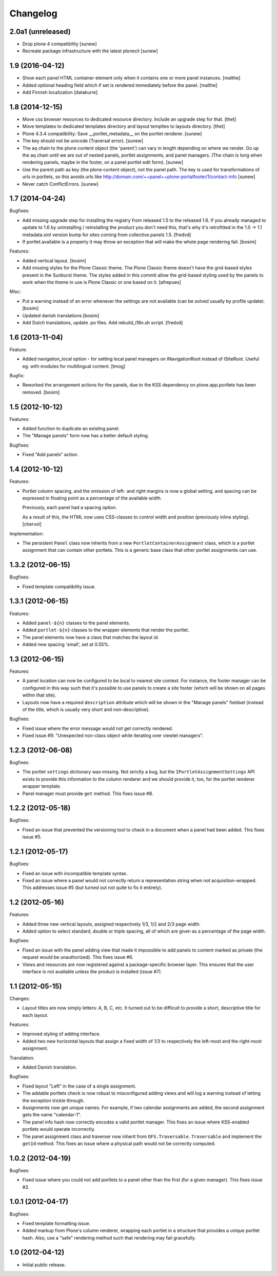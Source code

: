 Changelog
=========


2.0a1 (unreleased)
------------------

- Drop plone 4 compatibility
  [sunew]

- Recreate package infrastructure with the latest plonecli
  [sunew]


1.9 (2016-04-12)
----------------

- Show each panel HTML container element only when it contains one or
  more panel instances.
  [malthe]

- Added optional heading field which if set is rendered immediately
  before the panel.
  [malthe]

- Add Finnish localization
  [datakurre]

1.8 (2014-12-15)
----------------

- Move css browser resources to dedicated resource directory. Include an
  upgrade step for that.
  [thet]

- Move templates to dedicated templates directory and layout templtes to
  layouts directory.
  [thet]

- Plone 4.3.4 compatibility:
  Save __portlet_metadata__ on the portlet renderer.
  [sunew]

- The key should not be unicode (Traversal error).
  [sunew]

- The aq chain to the plone content object (the 'parent') can vary in length depending on
  where we render. Go up the aq chain until we are out of nested panels, portlet assignments,
  and panel managers. (The chain is long when rendering panels, maybe in the footer, on a
  panel portlet edit form).
  [sunew]

- Use the parent path as key (the plone content object), not the panel path. The key is used for
  transformations of urls in portlets, so this avoids urls like http://domain.com/++panel++plone-portalfooter/1/contact-info
  [sunew]

- Never catch ConflictErrors.
  [sunew]


1.7 (2014-04-24)
----------------

Bugfixes:

- Add missing upgrade step for installing the registry from released
  1.5 to the released 1.6. If you already managed to update to 1.6 by
  uninstalling / reinstalling the product you don't need this, that's
  why it's retrofitted in the 1.0 -> 1.1 metadata.xml version bump for sites
  coming from collective.panels 1.5.
  [fredvd]

- If portlet.available is a property it may throw an exception
  that will make the whole page rendering fail.
  [bosim]

Features:

- Added vertical layout.
  [bosim]

- Add missing styles for the Plone Classic theme.
  The Plone Classic theme doesn't have the grid-based styles present in
  the Sunburst theme. The styles added in this commit allow the
  grid-based styling used by the panels to work when the theme in use is
  Plone Classic or one based on it.
  [afrepues]

Misc:

- Put a warning instead of an error whenever the settings are not available
  (can be solved usually by profile update).
  [bosim]

- Updated danish translations
  [bosim]

- Add Dutch translations, update .po files. Add rebuild_i18n.sh script.
  [fredvd]


1.6 (2013-11-04)
----------------

Feature:

- Added navigation_local option - for setting local panel managers
  on INavigationRoot instead of ISiteRoot. Useful eg. with modules for
  multilingual content.
  [tmog]

Bugfix:

- Reworked the arrangement actions for the panels, due to the KSS dependency
  on plone.app.portlets has been removed.
  [bosim]

1.5 (2012-10-12)
----------------

Features:

- Added function to duplicate an existing panel.

- The "Manage panels" form now has a better default styling.

Bugfixes:

- Fixed "Add panels" action.

1.4 (2012-10-12)
----------------

Features:

- Portlet column spacing, and the omission of left- and right margins
  is now a global setting, and spacing can be expressed in floating
  point as a percentage of the available width.

  Previously, each panel had a spacing option.

  As a result of this, the HTML now uses CSS-classes to control width
  and position (previously inline styling).
  [chervol]

Implementation:

- The persistent ``Panel`` class now inherits from a new
  ``PortletContainerAssignment`` class, which is a portlet assignment
  that can contain other portlets. This is a generic base class that
  other portlet assignments can use.

1.3.2 (2012-06-15)
------------------

Bugfixes:

- Fixed template compatibility issue.

1.3.1 (2012-06-15)
------------------

Features:

- Added ``panel-${n}`` classes to the panel elements.

- Added ``portlet-${n}`` classes to the wrapper elements that render
  the portlet.

- The panel elements now have a class that matches the layout id.

- Added new spacing 'small', set at 0.55%.

1.3 (2012-06-15)
----------------

Features:

- A panel location can now be configured to be local to nearest site
  context. For instance, the footer manager can be configured in this
  way such that it's possible to use panels to create a site footer
  (which will be shown on all pages within that site).

- Layouts now have a required ``description`` attribute which will be
  shown in the "Manage panels" fieldset (instead of the title, which
  is usually very short and non-descriptive).

Bugfixes:

- Fixed issue where the error message would not get correctly
  rendered.

- Fixed issue #9: "Unexpected non-class object while iterating over
  viewlet managers".

1.2.3 (2012-06-08)
------------------

Bugfixes:

- The portlet ``settings`` dictionary was missing. Not strictly a bug,
  but the ``IPortletAssignmentSettings`` API exists to provide this
  information to the column renderer and we should provide it, too,
  for the portlet renderer wrapper template.

- Panel manager must provide ``get`` method. This fixes issue #8.

1.2.2 (2012-05-18)
------------------

Bugfixes:

- Fixed an issue that prevented the versioning tool to check in a
  document when a panel had been added. This fixes issue #5.

1.2.1 (2012-05-17)
------------------

Bugfixes:

- Fixed an issue with incompatible template syntax.

- Fixed an issue where a panel would not correctly return a
  representation string when not acquisition-wrapped. This addresses
  issue #5 (but turned out not quite to fix it entirely).

1.2 (2012-05-16)
----------------

Features:

- Added three new vertical layouts, assigned respectively 1/3, 1/2 and
  2/3 page width.

- Added option to select standard, double or triple spacing, all of
  which are given as a percentage of the page width.

Bugfixes:

- Fixed an issue with the panel adding view that made it impossible to
  add panels to content marked as private (the request would be
  unauthorized). This fixes issue #6.

- Views and resources are now registered against a package-specific
  browser layer. This ensures that the user interface is not available
  unless the product is installed (issue #7).

1.1 (2012-05-15)
----------------

Changes:

- Layout titles are now simply letters: A, B, C, etc. It turned out to
  be difficult to provide a short, descriptive title for each layout.

Features:

- Improved styling of adding interface.

- Added two new horizontal layouts that assign a fixed width of 1/3 to
  respectively the left-most and the right-most assignment.

Translation:

- Added Danish translation.

Bugfixes:

- Fixed layout "Left" in the case of a single assignment.

- The addable portlets check is now robust to misconfigured adding
  views and will log a warning instead of letting the exception
  trickle through.

- Assignments now get unique names. For example, if two calendar
  assignments are added, the second assignment gets the name
  "calendar-1".

- The panel info hash now correctly encodes a valid portlet
  manager. This fixes an issue where KSS-enabled portlets would
  operate incorrectly.

- The panel assignment class and traverser now inherit from
  ``OFS.Traversable.Traversable`` and implement the ``getId``
  method. This fixes an issue where a physical path would not be
  correctly computed.

1.0.2 (2012-04-19)
------------------

Bugfixes:

- Fixed issue where you could not add portlets to a panel other than
  the first (for a given manager). This fixes issue #3.

1.0.1 (2012-04-17)
------------------

Bugfixes:

- Fixed template formatting issue.

- Added markup from Plone's column renderer, wrapping each portlet in
  a structure that provides a unique portlet hash. Also, use a "safe"
  rendering method such that rendering may fail gracefully.

1.0 (2012-04-12)
----------------

- Initial public release.
